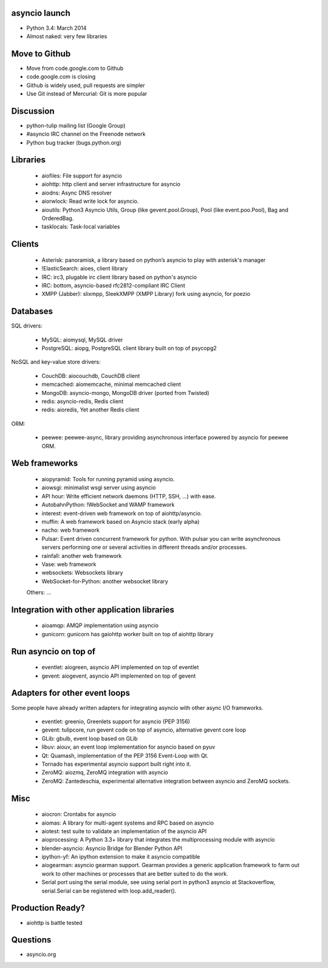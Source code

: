 asyncio launch
==============

* Python 3.4: March 2014
* Almost naked: very few libraries

Move to Github
==============

* Move from code.google.com to Github
* code.google.com is closing
* Github is widely used, pull requests are simpler
* Use Git instead of Mercurial: Git is more popular

Discussion
==========

* python-tulip mailing list (Google Group)
* #asyncio IRC channel on the Freenode network
* Python bug tracker (bugs.python.org)

Libraries
=========

 * aiofiles: File support for asyncio
 * aiohttp: http client and server infrastructure for asyncio
 * aiodns: Async DNS resolver
 * aiorwlock: Read write lock for asyncio.
 * aioutils: Python3 Asyncio Utils, Group (like gevent.pool.Group), Pool (like event.poo.Pool), Bag and OrderedBag.
 * tasklocals: Task-local variables

Clients
=======

 * Asterisk: panoramisk, a library based on python’s asyncio to play with asterisk's manager
 * !ElasticSearch: aioes, client library
 * IRC: irc3, plugable irc client library based on python's asyncio
 * IRC: bottom, asyncio-based rfc2812-compliant IRC Client
 * XMPP (Jabber): slixmpp, SleekXMPP (XMPP Library) fork using asyncio, for poezio

Databases
=========

SQL drivers:

 * MySQL: aiomysql, MySQL driver
 * PostgreSQL: aiopg, PostgreSQL client library built on top of psycopg2

NoSQL and key-value store drivers:

 * CouchDB: aiocouchdb, CouchDB client
 * memcached: aiomemcache, minimal memcached client
 * MongoDB: asyncio-mongo, MongoDB driver (ported from Twisted)
 * redis: asyncio-redis, Redis client
 * redis: aioredis, Yet another Redis client

ORM:

 * peewee: peewee-async, library providing asynchronous interface powered by asyncio for peewee ORM.

Web frameworks
==============

 * aiopyramid: Tools for running pyramid using asyncio.
 * aiowsgi: minimalist wsgi server using asyncio
 * API hour: Write efficient network daemons (HTTP, SSH, ...) with ease.
 * AutobahnPython: !WebSocket and WAMP framework
 * interest: event-driven web framework on top of aiohttp/asyncio.
 * muffin: A web framework based on Asyncio stack (early alpha)
 * nacho: web framework
 * Pulsar: Event driven concurrent framework for python. With pulsar you can write asynchronous servers performing one or several activities in different threads and/or processes.
 * rainfall: another web framework
 * Vase: web framework
 * websockets: Websockets library
 * WebSocket-for-Python: another websocket library

 Others: ...

Integration with other application libraries
============================================

 * aioamqp: AMQP implementation using asyncio
 * gunicorn: gunicorn has gaiohttp worker built on top of aiohttp library

Run asyncio on top of
=====================

 * eventlet: aiogreen, asyncio API implemented on top of eventlet
 * gevent: aiogevent, asyncio API implemented on top of gevent

Adapters for other event loops
==============================

Some people have already written adapters for integrating asyncio with other
async I/O frameworks.

 * eventlet: greenio, Greenlets support for asyncio (PEP 3156)
 * gevent: tulipcore, run gevent code on top of asyncio, alternative gevent core loop
 * GLib: gbulb, event loop based on GLib
 * libuv: aiouv, an event loop implementation for asyncio based on pyuv
 * Qt: Quamash, implementation of the PEP 3156 Event-Loop with Qt.
 * Tornado has experimental asyncio support built right into it.
 * ZeroMQ: aiozmq, ZeroMQ integration with asyncio
 * ZeroMQ: Zantedeschia, experimental alternative integration between asyncio and ZeroMQ sockets.

Misc
====

 * aiocron: Crontabs for asyncio
 * aiomas: A library for multi-agent systems and RPC based on asyncio
 * aiotest: test suite to validate an implementation of the asyncio API
 * aioprocessing: A Python 3.3+ library that integrates the multiprocessing module with asyncio
 * blender-asyncio: Asyncio Bridge for Blender Python API
 * ipython-yf:  An ipython extension to make it asyncio compatible
 * aiogearman: asyncio gearman support. Gearman provides a generic application framework to farm out work to other machines or processes that are better suited to do the work.
 * Serial port using the serial module, see using serial port in python3 asyncio at Stackoverflow, serial.Serial can be registered with loop.add_reader().

Production Ready?
=================

* aiohttp is battle tested

Questions
=========

* asyncio.org

